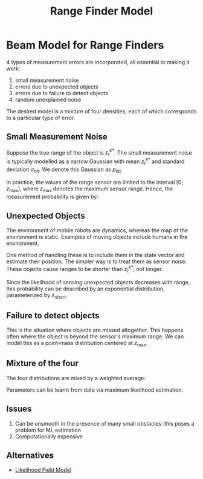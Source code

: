 :PROPERTIES:
:ID:       397e2e11-2f27-474b-95c6-108bfa8e75fc
:END:
#+title: Range Finder Model

* Beam Model for Range Finders

4 types of measurement errors are incorporated, all essential to
making it work:

1. small measurement noise
2. errors due to unexpected objects
3. errors due to failure to detect objects
4. random unexplained noise

The desired model is a mixture of four densities, each of which
corresponds to a particular type of error.

** Small Measurement Noise

Suppose the true range of the object is $z_t^{k*}$. The small
measurement noise is typically modelled as a narrow Gaussian with mean
$z_t^{k*}$ and standard deviation $\sigma_{\text{hit}}$. We denote
this Gaussian as $p_{\text{hit}}$.

In practice, the values of the range sensor are limited to the
interval $[0; z_{\text{max}}]$, where $z_{\text{max}}$ denotes the
maximum sensor range. Hence, the measurement probability is given by:

\begin{equation}
  p_{\mathrm{hit}}\left(z_{t}^{k} | x_{t}, m\right)=\left\{\begin{array}{ll}{\eta \mathcal{N}\left(z_{t}^{k} ; z_{t}^{k *}, \sigma_{\mathrm{hit}}^{2}\right)} & {\text { if } 0 \leq z_{t}^{k} \leq z_{\max }} \\ {0} & {\text { otherwise }}\end{array}\right.
\end{equation}

** Unexpected Objects

The environment of mobile robots are dynamics, whereas the map of the
environment is static. Examples of moving objects include humans in
the environment.

One method of handling these is to include them in the state vector
and estimate their position. The simpler way is to treat them as
sensor noise. These objects cause ranges to be shorter than
$z_t^{k*}$, not longer.

Since the likelihood of sensing unexpected objects decreases with
range, this probability can be described by an exponential
distribution, parameterized by $\lambda_{\text{short}}$.

\begin{equation}
  p_{\text {short }}\left(z_{t}^{k} | x_{t}, m\right)=\left\{\begin{array}{ll}{\eta \lambda_{\text {short }} e^{-\lambda_{\text {short }} z_{t}^{k}}} & {\text { if } 0 \leq z_{t}^{k} \leq z_{t}^{k *}} \\ {0} & {\text { otherwise }}\end{array}\right
\end{equation}

** Failure to detect objects

This is the situation where objects are missed altogether. This
happens often where the object is beyond the sensor's maximum range.
We can model this as a point-mass distribution centered at
$z_{\text{max}}$.

\begin{equation}
  p_{\max }\left(z_{t}^{k} | x_{t}, m\right)=I\left(z=z_{\max }\right)=\left\{\begin{array}{ll}{1} & {\text { if } z=z_{\max }} \\ {0} & {\text { otherwise }}\end{array}\right.
\end{equation}

** Mixture of the four

The four distributions are mixed by a weighted average:

\begin{equation}
  p\left(z_{t}^{k} | x_{t}, m\right)=\left(\begin{array}{c}{z_{\text {hit }}} \\ {z_{\text {short }}} \\ {z_{\text {max }}} \\ {z_{\text {rand }}}\end{array}\right)^{T} \cdot\left(\begin{array}{c}{p_{\text {hit }}\left(z_{t}^{k} | x_{t}, m\right)} \\ {p_{\text {short }}\left(z_{t}^{k} | x_{t}, m\right)} \\ {p_{\text {max }}\left(z_{t}^{k} | x_{t}, m\right)} \\ {p_{\text {rand }}\left(z_{t}^{k} | x_{t}, m\right)}\end{array}\right)
\end{equation}

#+downloaded: screenshot @ 2019-12-03 22:37:21
[[file:images/range_finder_model/screenshot2019-12-03_22-37-21_.png]]

Parameters can be learnt from data via maximum likelihood estimation.

** Issues

1. Can be unsmooth in the presence of many small obstacles: this
   poses a problem for ML estimation
2. Computationally expensive

** Alternatives
- [[id:bc31b36d-8a2e-492c-af48-75f7794eefa4][Likelihood Field Model]]
